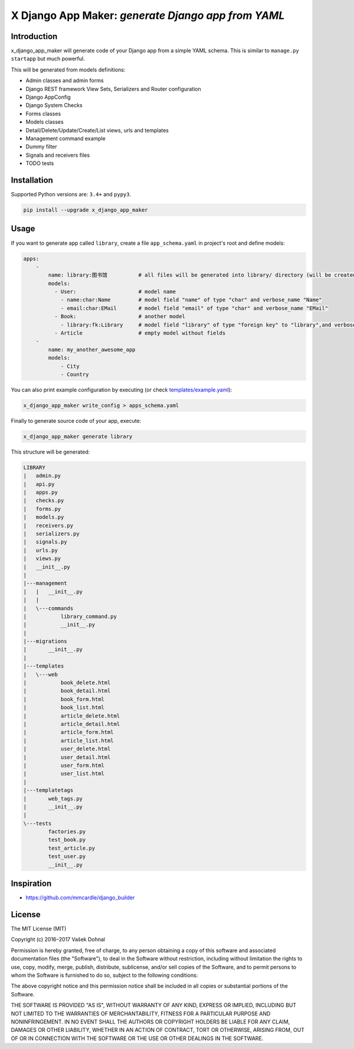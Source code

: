 ====================================================
X Django App Maker: *generate Django app from YAML*
====================================================

.. image:: https://badge.fury.io/py/x_django_app_maker.svg
        :target: https://pypi.python.org/pypi/x_django_app_maker
        :alt: PyPi

.. image:: https://img.shields.io/badge/license-MIT-blue.svg
        :target: https://pypi.python.org/pypi/x_django_app_maker/
        :alt: MIT

.. image:: https://api.travis-ci.org/agateriver/x_django_app_maker.svg
        :target: https://travis-ci.org/agateriver/x_django_app_maker
        :alt: TravisCI

.. image:: https://coveralls.io/repos/github/agateriver/x_django_app_maker/badge.svg?branch=master
        :target: https://coveralls.io/github/agateriver/x_django_app_maker?branch=master
        :alt: Coverage

.. image:: https://requires.io/github/agateriver/x_django_app_maker/requirements.svg?branch=master
     :target: https://requires.io/github/agateriver/x_django_app_maker/requirements/?branch=master
     :alt: Requirements Status

Introduction
------------

x_django_app_maker will generate code of your Django app from a simple YAML schema. This is similar to ``manage.py startapp`` but much powerful.

This will be generated from models definitions:

- Admin classes and admin forms
- Django REST framework View Sets, Serializers and Router configuration
- Django AppConfig
- Django System Checks
- Forms classes
- Models classes
- Detail/Delete/Update/Create/List views, urls and templates
- Management command example
- Dummy filter
- Signals and receivers files
- TODO tests

Installation
------------

Supported Python versions are:  ``3.4+`` and ``pypy3``.

.. code:: shell

    pip install --upgrade x_django_app_maker

Usage
-----

If you want to generate app called ``library``, create a file ``app_schema.yaml`` in project's root and define models:

.. code:: yaml

    apps:
        -
            name: library:图书馆          # all files will be generated into library/ directory (will be created)
            models:
              - User:                    # model name
                - name:char:Name         # model field "name" of type "char" and verbose_name "Name"
                - email:char:EMail       # model field "email" of type "char" and verbose_name "EMail"
              - Book:                    # another model
                - library:fk:Library     # model field "library" of type "foreign key" to "library",and verbose_name "EMail"
              - Article                  # empty model without fields
        -
            name: my_another_awesome_app
            models:
                - City
                - Country

You can also print example configuration by executing (or check `templates/example.yaml <https://github.com/agateriver/x_django_app_maker/blob/master/x_django_app_maker/templates/example.yaml>`__):

.. code:: shell

    x_django_app_maker write_config > apps_schema.yaml

Finally to generate source code of your app, execute:

.. code:: shell

    x_django_app_maker generate library

This structure will be generated:

.. code::

    LIBRARY
    |   admin.py
    |   api.py
    |   apps.py
    |   checks.py
    |   forms.py
    |   models.py
    |   receivers.py
    |   serializers.py
    |   signals.py
    |   urls.py
    |   views.py
    |   __init__.py
    |
    |---management
    |   |   __init__.py
    |   |
    |   \---commands
    |           library_command.py
    |           __init__.py
    |
    |---migrations
    |       __init__.py
    |
    |---templates
    |   \---web
    |           book_delete.html
    |           book_detail.html
    |           book_form.html
    |           book_list.html
    |           article_delete.html
    |           article_detail.html
    |           article_form.html
    |           article_list.html
    |           user_delete.html
    |           user_detail.html
    |           user_form.html
    |           user_list.html
    |
    |---templatetags
    |       web_tags.py
    |       __init__.py
    |
    \---tests
            factories.py
            test_book.py
            test_article.py
            test_user.py
            __init__.py


Inspiration
-----------

- https://github.com/mmcardle/django_builder

License
-------

The MIT License (MIT)

Copyright (c) 2016–2017 Vašek Dohnal

Permission is hereby granted, free of charge, to any person obtaining a
copy of this software and associated documentation files (the
"Software"), to deal in the Software without restriction, including
without limitation the rights to use, copy, modify, merge, publish,
distribute, sublicense, and/or sell copies of the Software, and to
permit persons to whom the Software is furnished to do so, subject to
the following conditions:

The above copyright notice and this permission notice shall be included
in all copies or substantial portions of the Software.

THE SOFTWARE IS PROVIDED "AS IS", WITHOUT WARRANTY OF ANY KIND, EXPRESS
OR IMPLIED, INCLUDING BUT NOT LIMITED TO THE WARRANTIES OF
MERCHANTABILITY, FITNESS FOR A PARTICULAR PURPOSE AND NONINFRINGEMENT.
IN NO EVENT SHALL THE AUTHORS OR COPYRIGHT HOLDERS BE LIABLE FOR ANY
CLAIM, DAMAGES OR OTHER LIABILITY, WHETHER IN AN ACTION OF CONTRACT,
TORT OR OTHERWISE, ARISING FROM, OUT OF OR IN CONNECTION WITH THE
SOFTWARE OR THE USE OR OTHER DEALINGS IN THE SOFTWARE.
